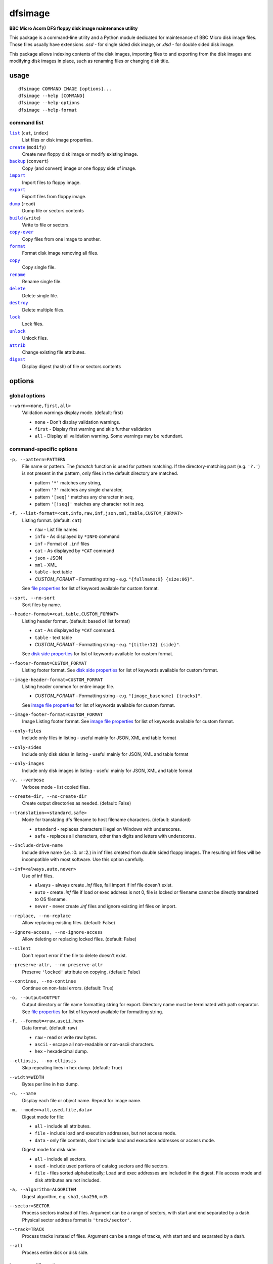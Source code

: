 ========
dfsimage
========

**BBC Micro Acorn DFS floppy disk image maintenance utility**

This package is a command-line utility and a Python module dedicated for
maintenance of BBC Micro disk image files. Those files usually have extensions
`.ssd` - for single sided disk image, or `.dsd` - for double sided disk image.

This package allows indexing contents of the disk images, importing files to and
exporting from the disk images and modifying disk images in place, such as
renaming files or changing disk title.

usage
=====

::

     dfsimage COMMAND IMAGE [options]...
     dfsimage --help [COMMAND]
     dfsimage --help-options
     dfsimage --help-format

command list
------------

.. |list| replace:: ``list``
.. |create| replace:: ``create``
.. |backup| replace:: ``backup``
.. |import| replace:: ``import``
.. |export| replace:: ``export``
.. |dump| replace:: ``dump``
.. |build| replace:: ``build``
.. |copy-over| replace:: ``copy-over``
.. |format| replace:: ``format``
.. |copy| replace:: ``copy``
.. |rename| replace:: ``rename``
.. |delete| replace:: ``delete``
.. |destroy| replace:: ``destroy``
.. |lock| replace:: ``lock``
.. |unlock| replace:: ``unlock``
.. |attrib| replace:: ``attrib``
.. |digest| replace:: ``digest``

|list|_ (``cat``, ``index``)
  List files or disk image properties.
|create|_ (``modify``)
  Create new floppy disk image or modify existing image.
|backup|_ (``convert``)
  Copy (and convert) image or one floppy side of image.
|import|_
  Import files to floppy image.
|export|_
  Export files from floppy image.
|dump|_ (``read``)
  Dump file or sectors contents
|build|_ (``write``)
  Write to file or sectors.
|copy-over|_
  Copy files from one image to another.
|format|_
  Format disk image removing all files.
|copy|_
  Copy single file.
|rename|_
  Rename single file.
|delete|_
  Delete single file.
|destroy|_
  Delete multiple files.
|lock|_
  Lock files.
|unlock|_
  Unlock files.
|attrib|_
  Change existing file attributes.
|digest|_
  Display digest (hash) of file or sectors contents

options
=======

global options
--------------

``--warn=<none,first,all>``
  Validation warnings display mode. (default: first)

  * ``none`` - Don't display validation warnings.
  * ``first`` - Display first warning and skip further validation
  * ``all`` - Display all validation warning. Some warnings may be redundant.

command-specific options
------------------------

.. _pattern:

``-p, --pattern=PATTERN``
  File name or pattern. The `fnmatch` function is used for pattern matching.
  If the directory-matching part (e.g. ``'?.'``) is not present in the pattern,
  only files in the default directory are matched.

  * pattern ``'*'`` matches any string,
  * pattern ``'?'`` matches any single character,
  * pattern ``'[seq]'`` matches any character in `seq`,
  * pattern ``'[!seq]'`` matches any character not in `seq`.

.. _list-format:

``-f, --list-format=<cat,info,raw,inf,json,xml,table,CUSTOM_FORMAT>``
  Listing format. (default: ``cat``)
  
  * ``raw`` - List file names
  * ``info`` - As displayed by ``*INFO`` command
  * ``inf`` - Format of ``.inf`` files
  * ``cat`` - As displayed by ``*CAT`` command
  * ``json`` - JSON
  * ``xml`` - XML
  * ``table`` - text table
  * *CUSTOM_FORMAT* - Formatting string - e.g. ``"{fullname:9} {size:06}"``.

  See `file properties`_ for list of keyword available for custom format.

.. _sort:

``--sort, --no-sort``
  Sort files by name.

.. _header-format:

``--header-format=<cat,table,CUSTOM_FORMAT>``
  Listing header format. (default: based of list format)

  * ``cat`` - As displayed by ``*CAT`` command.
  * ``table`` - text table
  * *CUSTOM_FORMAT* - Formatting string - e.g. ``"{title:12} {side}"``.

  See `disk side properties`_ for list of keywords available for custom format.

.. _footer-format:

``--footer-format=CUSTOM_FORMAT``
  Listing footer format.
  See `disk side properties`_ for list of keywords available for custom format.

.. _image-header-format:

``--image-header-format=CUSTOM_FORMAT``
  Listing header common for entire image file.

  * *CUSTOM_FORMAT* - Formatting string - e.g. ``"{image_basename} {tracks}"``.

  See `image file properties`_ for list of keywords available for custom format.

.. _image-footer-format:

``--image-footer-format=CUSTOM_FORMAT``
  Image Listing footer format.
  See `image file properties`_ for list of keywords available for custom format.

.. _only-files:

``--only-files``
  Include only files in listing - useful mainly for JSON, XML and table format

.. _only-sides:

``--only-sides``
  Include only disk sides in listing - useful mainly for JSON, XML and table
  format

.. _only-images:

``--only-images``
  Include only disk images in listing - useful mainly for JSON, XML and table
  format

.. _verbose:

``-v, --verbose``
  Verbose mode - list copied files.

.. _create-dir:

``--create-dir, --no-create-dir``
  Create output directories as needed. (default: False)

.. _translation:

``--translation=<standard,safe>``
  Mode for translating dfs filename to host filename characters. (default:
  standard)

  * ``standard`` - replaces characters illegal on Windows with underscores.
  * ``safe`` - replaces all characters, other than digits and letters with
    underscores.

.. _include-drive-name:

``--include-drive-name``
  Include drive name (i.e. :0. or :2.) in inf files created from double sided
  floppy images. The resulting inf files will be incompatible with most
  software. Use this option carefully.

.. _inf:

``--inf=<always,auto,never>``
  Use of inf files.

  * ``always`` - always create `.inf` files, fail import if inf file doesn't
    exist.
  * ``auto`` - create `.inf` file if load or exec address is not 0, file is
    locked or filename cannot be directly translated to OS filename.
  * ``never`` - never create `.inf` files and ignore existing inf files on
    import.

.. _replace:

``--replace, --no-replace``
  Allow replacing existing files. (default: False)

.. _ignore-access:

``--ignore-access, --no-ignore-access``
  Allow deleting or replacing locked files. (default: False)

.. _silent:

``--silent``
  Don't report error if the file to delete doesn't exist.

.. _preserve-attr:

``--preserve-attr, --no-preserve-attr``
  Preserve ``'locked'`` attribute on copying. (default: False)

.. _continue:

``--continue, --no-continue``
  Continue on non-fatal errors. (default: True)

.. _output:

``-o, --output=OUTPUT``
  Output directory or file name formatting string for export.
  Directory name must be terminated with path separator.
  See `file properties`_ for list of keyword available for formatting string.

.. _format-opt:

``-f, --format=<raw,ascii,hex>``
  Data format. (default: raw)

  * ``raw`` - read or write raw bytes.
  * ``ascii`` - escape all non-readable or non-ascii characters.
  * ``hex`` - hexadecimal dump.

.. _ellipsis:

``--ellipsis, --no-ellipsis``
  Skip repeating lines in hex dump. (default: True)

.. _width:

``--width=WIDTH``
  Bytes per line in hex dump.

.. _name:

``-n, --name``
  Display each file or object name. Repeat for image name.

.. _mode:

``-m, --mode=<all,used,file,data>``
  Digest mode for file:

  * ``all`` - include all attributes.
  * ``file`` - include load and execution addresses, but not access mode.
  * ``data`` - only file contents, don't include load and execution addresses
    or access mode.

  Digest mode for disk side:

  * ``all`` - include all sectors.
  * ``used`` - include used portions of catalog sectors and file sectors.
  * ``file`` - files sorted alphabetically; Load and exec addresses are included
    in the digest. File access mode and disk attributes are not included.

.. _algorithm:

``-a, --algorithm=ALGORITHM``
  Digest algorithm, e.g. ``sha1``, ``sha256``, ``md5``

.. _sector:

``--sector=SECTOR``
  Process sectors instead of files. Argument can be a range of sectors,
  with start and end separated by a dash. Physical sector address format is
  ``'track/sector'``.

.. _track:

``--track=TRACK``
  Process tracks instead of files. Argument can be a range of tracks, with start
  and end separated by a dash.

.. _all:

``--all``
  Process entire disk or disk side.

image modify options
--------------------

``--title=TITLE``
  Set disk title.
``--new-title=TITLE``
  Set disk title for newly created disk images.
``--bootopt=<off,LOAD,RUN,EXEC>``
  Set disk boot option.

  * off - No action.
  * LOAD - Execute `*LOAD $.!BOOT` command.
  * RUN - Execute `*RUN $.!BOOT` command.
  * EXEC - Execute `*EXEC $.!BOOT` command.

``--sequence=SEQUENCE``
  Set catalog sequence number. Sequence number is a Binary Coded Decimal value
  incremented by the Disk Filing System each time the disk catalog is modified.
``--compact, --no-compact``
  Coalesce fragmented free space on disk. Default is to compact disk if needed
  to make space for new file.
``--shrink``
  Shrink disk image file to minimum size by trimming unused sectors. Such image
  files are smaller, but cannot be memory-mapped and may have to be resized in
  flight by tools.
``--expand``
  Expand disk image file to maximum size.

image file options
--------------------

Image file options apply to the first following disk image file. Those options
must be specified before the corresponding image file name.

``--new``
  Create new image file. Fail if file already exists.
``--existing``
  Open existing image. Fail if file doesn't exist.
``--always``
  Create new image or open existing image,. This is the default.
``-4, -8, --tracks=<80,40>``
  Select between 80 and 40 track disks. Default for existing disk images is try
  to determine current disk format based on the image file size. Default for new
  disk images is 80 tracks.
``-S, -D, --sides=<1,2>``
  Select between single and double sided disk images. Default is to try to
  determine number of sides from disk extension and size: files with extension
  ``.dsd`` are open as double sided, other files are open as double sided based
  on their size. Default for new images is two sides for images with ``.dsd``
  extension and one side for all other.
``-I, -L, --interleaved, --linear``
  Select double sided disk data layout between interleaved and linear. The
  interleaved format is more common and more widely supported. In the
  interleaved format, track data of each floppy side is interleaved - side 1
  track 1, side 2 track 1, side 1 track 2 etc... Image files with extension
  ``.dsd`` are normally interleaved. Double sided image files with extension
  ``.ssd`` are normally linear (in this case ``s`` stands for "sequential").
  Double sided ``.ssd`` are distinguished from single sided by file size.
  For the theoretical 40 tracks, double sided ``.ssd`` files, you would have to
  manually specify ``-40``, ``-D`` and ``--linear``, because they cannot be
  reliably distinguished from 80 track single sided disk images.
``-1, -2, --side=<1,2>``
  Select disk side in case of double sided disks.
``-d, --directory=DIRECTORY``
  Default DFS directory.

file options
------------

File options apply to the first following file name. Those options override
values read from the inf file.

``--load-address=ADDRESS``
  Load address for the following file. Must be a hexadecimal number.
``--exec-address=ADDRESS``
  Exec address for the following file. Must be a hexadecimal number.
``--locked, --no-locked``
  Set locked attribute.
``--dfs-name=NAME``
  DFS name for the imported file.

commands
========

list
----

  List files or disk image properties.

  **synopsis**:

  .. parsed-literal::

    dfsimage list [`global options`_] [listing options] ([`image file options`_] IMAGE)...
    dfsimage cat [`global options`_] [listing options] ([`image file options`_] IMAGE)...
    dfsimage index [`global options`_] [listing options] ([`image file options`_] IMAGE)...

  **listing options**:

  .. parsed-literal::

    --pattern_
    --list-format_
    --sort_
    --header-format_
    --footer-format_
    --image-header-format_
    --image-footer-format_
    --only-files_
    --only-sides_
    --only-images_

  **examples**::

    dfsimage list image.ssd
    dfsimage list --image-header="Image {image_filename}" --header="Side {side}" --list-format="{fullname:12} {sha1}" img/*.dsd

create
------

  Create new floppy disk image or modify existing image.

  **synopsis**:

  .. parsed-literal::

    dfsimage create [`global options`_] [`image modify options`_] [`image file options`_] IMAGE
    dfsimage modify [`global options`_] [`image modify options`_] [`image file options`_] IMAGE

  **examples**::

    dfsimage create --new -D -L --title=Side1 --title=Side2 linear.img
    dfsimage modify --existing image.ssd --bootopt=EXEC

backup
------

  Copy (and convert) image or one floppy side of image.

  **synopsis**:

  .. parsed-literal::

    dfsimage backup [`global options`_] [`image modify options`_] --from [`image file options`_] FROM_IMAGE --to [`image file options`_] TO_IMAGE
    dfsimage convert [`global options`_] [`image modify options`_] --from [`image file options`_] FROM_IMAGE --to [`image file options`_] TO_IMAGE

  **examples**::

    dfsimage convert --from -D -L linear.img --to inter.dsd
    dfsimage backup --from -2 dual.dsd --to side2.ssd

import
------

  Import files to floppy image.

  **synopsis**:

  .. parsed-literal::

    dfsimage import [`global options`_] [import options] [`image modify options`_] [`image file options`_] IMAGE ([`file options`_] FILE)...

  **import options**:

  .. parsed-literal::

    --verbose_
    --inf_
    --replace_
    --ignore-access_
    --continue_

  **examples**::

    dfsimage import --new newfloppy.ssd --title="New floppy" files/*
    dfsimage import floppy.dsd --replace --ignore-access --load-addr=FF1900 --exec-addr=FF8023 --locked --dfs-name=':2.$.MY_PROG' my_prog.bin

export
------

  Export files from floppy image.

  **synopsis**:

  .. parsed-literal::

    dfsimage export [`global options`_] [export options] -o OUTPUT ([`image file options`_] IMAGE)...

  **required arguments**:

  .. parsed-literal::

    --output_

  **export options**:

  .. parsed-literal::

    --pattern_
    --verbose_
    --create-dir_
    --translation_
    --include-drive-name_
    --inf_
    --replace_
    --continue_

  **examples**::

    dfsimage export floppy.ssd -o floppy/ -p 'A.*'
    dfsimage export img/*.dsd --create-dir -o 'output/{image_basename}/{drive}.{fullname}'

dump
----

  Dump file or sectors contents.

  **synopsis**:

  .. parsed-literal::

    dfsimage dump [`global options`_] [dump options] [`image file options`_] IMAGE FILE...
    dfsimage read [`global options`_] [dump options] [`image file options`_] IMAGE FILE...

  **dump options**:

  .. parsed-literal::

    --format__
    --ellipsis_
    --width_
    --sector_
    --track_
    --all_

__ format-opt_

  **examples**::

    dfsimage dump image.ssd -f hex MY_PROG
    dfsimage dump image.ssd -f raw --sector=0-1 > cat-sectors.bin

build
-----

  Write data to file or sectors.

  **synopsis**:

  .. parsed-literal::

    dfsimage build [`global options`_] [build options] [`image modify options`_] [`image file options`_] IMAGE ([`file options`_] FILE)...
    dfsimage write [`global options`_] [build options] [`image modify options`_] [`image file options`_] IMAGE ([`file options`_] FILE)...

  **build options**:

  .. parsed-literal::

    --format__
    --replace_
    --ignore-access_
    --sector_
    --track_
    --all_

__ format-opt_

  **examples**::

    dfsimage list image.ssd | tr '\n' '\r' | dfsimage build image.ssd CATALOG
    dfsimage write image.ssd --sector=0-1 < cat-sectors.bin

copy-over
---------

  Copy files from one image to another.

  **synopsis**:

  .. parsed-literal::

    dfsimage copy-over [`global options`_] [copy-over options] [`image modify options`_] --from [`image file options`_] FROM_IMAGE --to [`image file options`_] TO_IMAGE FILES...

  **copy-over options**:

  .. parsed-literal::

    --verbose_
    --replace_
    --ignore-access_
    --preserve-attr_
    --continue_

  **examples**::

    dfsimage copy-over --from image.ssd --to another.ssd '?.BLAG*'

format
------

  Format disk image removing all files.

  **synopsis**:

  .. parsed-literal::

    dfsimage format [`global options`_] [`image modify options`_] [`image file options`_] IMAGE

  **examples**::

    dfsimage format image.ssd --title 'Games'

copy
----

  Copy single file.

  **synopsis**:

  .. parsed-literal::

    dfsimage copy [`global options`_] [copy options] [`image modify options`_] [`image file options`_] IMAGE FROM TO

  **copy options**:

  .. parsed-literal::

    --replace_
    --ignore-access_
    --preserve-attr_


rename
------

  Rename single file.

  **synopsis**:

  .. parsed-literal::

    dfsimage rename [`global options`_] [rename options] [`image modify options`_] [`image file options`_] IMAGE FROM TO

  **rename options**:

  .. parsed-literal::

    --replace_
    --ignore-access_

delete
------

  Delete single file.

  **synopsis**:

  .. parsed-literal::

    dfsimage delete [`global options`_] [delete options] [`image modify options`_] [`image file options`_] IMAGE FILE

  **delete options**:

  .. parsed-literal::

    --ignore-access_
    --silent_

destroy
-------

  Delete multiple files.

  **synopsis**:

  .. parsed-literal::

    dfsimage destroy [`global options`_] [destroy options] [`image modify options`_] [`image file options`_] IMAGE FILES...

  **destroy options**:

  .. parsed-literal::

    --ignore-access_

  **examples**::

    dfsimage destroy image.ssd --ignore-access 'A.*' '!BOOT'

lock
----

  Lock files.

  **synopsis**:

  .. parsed-literal::

    dfsimage lock [`global options`_] [`image modify options`_] [`image file options`_] IMAGE FILES...

unlock
------

  Unlock files.

  **synopsis**:

  .. parsed-literal::

    dfsimage unlock [`global options`_] [`image modify options`_] [`image file options`_] IMAGE FILES...

attrib
------

  Change existing file attributes.

  **synopsis**:

  .. parsed-literal::

    dfsimage attrib [`global options`_] [`image modify options`_] [`image file options`_] IMAGE ([`file options`_] FILE)...

  **examples**::

    dfsimage attrib image.ssd --locked --load-addr=FF1900 'B.*'

digest
------

  Display digest (hash) of file or sectors contents

  **synopsis**:

  .. parsed-literal::

    dfsimage digest [`global options`_] [digest options] [`image file options`_] IMAGE FILE...

  **digest options**:

  .. parsed-literal::

    --name_
    --mode_
    --algorithm_
    --sector_
    --track_
    --all_

  **examples**::

    dfsimage digest -a md5 image.ssd MY_PROG
    dfsimage digest -n image.ssd '*.*'
    dfsimage digest -nn --sector=0/0-0/1 image.ssd

formatting keyword arguments
============================

file properties
---------------

File properties can be used as keyword arguments in formatting string passed as
``--list-format`` argument for ``list`` command or ``--output`` argument for
``export`` command.

File properties are:

* ``index``                - File entry index.
* ``fullname``             - Full file name including directory name.
* ``load_addr``            - File load address.
* ``exec_addr``            - File execution address.
* ``access``               - File access mode - ``'L'`` if file is locked, empty
  otherwise.
* ``size``                 - File length in bytes.
* ``start_sector``         - Logical number of the first sector containing file
  data.
* ``end_sector``           - Logical number of the first sector after file data.
* ``sectors``              - Number of sectors occupied by file data
* ``sha1``                 - SHA1 digest of file data including load and
  execution addresses.
* ``sha1_data``            - SHA1 digest of file data not including load and
  execution addresses.
* ``sha1_all``             - SHA1 digest of file data including load and
  execution addresses and access mode.
* ``image_path``           - Full path of the floppy disk image file.
* ``image_filename``       - File name of the floppy disk image file.
* ``image_basename``       - File name of the floppy disk image file without
  extension.
* ``side``                 - Floppy disk side number - 1 or 2.
* ``directory``            - File directory name.
* ``filename``             - File name not including directory name.
* ``fullname_ascii``       - Full file name without translation of ASCII code
  0x60 to unicode Pound sign.
* ``displayname``          - File name as displayed by ``*CAT``
* ``locked``               - File access mode - True if file is locked.
* ``dir_str``              - Directory prefix as displayed by ``*CAT`` command.
* ``drive``                - Drive number according to DFS: 0 for side 1, 2 for
  side 2.
* ``head``                 - Head index: 0 for side 1, 1 for side 2.

disk side properties
--------------------

Floppy disk side properties can be used as keyword arguments in formatting
string passed as ``--header-format`` or ``--footer-format`` for ``list`` command.

Disk side properties are:

* ``side``                 - Floppy disk side number - 1 or 2.
* ``title``                - Floppy title string.
* ``sequence``             - Sequence number incremented each time the disk
  catalog is modified.
* ``opt_str``              - Boot option string - one of ``off``, ``LOAD``,
  ``RUN``, ``EXEC``.
* ``is_valid``             - Disk validation result.
* ``number_of_files``      - Number of files on floppy side.
* ``sectors``              - Number of sectors on disk reported by catalog
  sector.
* ``free_sectors``         - Number of free sectors.
* ``free_bytes``           - Number of free bytes.
* ``used_sectors``         - Number of used sectors
* ``max_free_blk_sectors`` - Number of sectors in largest continuous free block.
* ``max_free_blk``         - Size of largest continuous free block in bytes.
* ``sha1``                 - SHA1 digest of the entire floppy disk side surface.
* ``sha1_files``           - SHA1 digest of all files on the floppy disk side
  including their names and attributes.
* ``sha1_used``            - SHA1 digest of floppy disk side surface excluding
  unused areas.
* ``image_path``           - Full path of the floppy disk image file.
* ``image_filename``       - File name of the floppy disk image file.
* ``image_basename``       - File name of the floppy disk image file without
  extension.
* ``tracks``               - Number of tracks on the floppy disk side.
* ``drive``                - Drive number according to DFS: 0 for side 1, 2 for
  side 2.
* ``head``                 - Head index: 0 for side 1, 1 for side 2.
* ``end_offset``           - Last entry offset byte in catalog sector. Indicates
  number of files on the floppy disk image side.
* ``opt_byte``             - Options byte in catalog sectors. Contains among
  other boot option value.
* ``opt``                  - Boot options value.
* ``last_used_sector``     - Last used sector on floppy disk side.
* ``current_dir``          - Current directory - ``'$'`` by default.

image file properties
---------------------

Image file properties can be used as keyword arguments in formatting string
passed as ``--image-header-format`` or ``--image-footer-format`` for ``list``
command.

Image file properties are:

* ``image_path``           - Full path of the floppy disk image file.
* ``image_filename``       - File name of the floppy disk image file.
* ``image_basename``       - File name of the floppy disk image file without
  extension.
* ``number_of_sides``      - Number of floppy disk image sides.
* ``tracks``               - Number of tracks on each side.
* ``size``                 - Current disk image size.
* ``min_size``             - Minimum disk image size to include last used sector.
* ``max_size``             - Maximum disk image size.
* ``is_valid``             - True if disk validation succeeded.
* ``is_linear``            - True if floppy disk image file has linear layout is single sided or is double sided ssd file.
